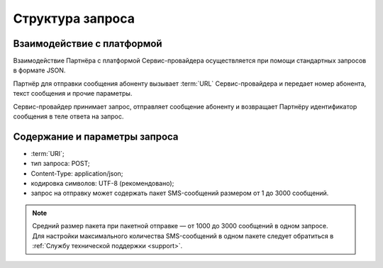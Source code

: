 
Структура запроса
===================

Взаимодействие с платформой
----------------------------

Взаимодействие Партнёра с платформой Сервис-провайдера осуществляется при помощи стандартных запросов в формате JSON. 

Партнёр для отправки сообщения абоненту вызывает :term:`URL` Сервис-провайдера и передает номер абонента, текст сообщения и прочие параметры. 

Сервис-провайдер принимает запрос, отправляет сообщение абоненту и возвращает Партнёру идентификатор сообщения в теле ответа на запрос. 


Содержание и параметры запроса
-------------------------------

-   :term:`URI`;
-  тип запроса: POST;
-  Content-Type: application/json;
-  кодировка символов: UTF-8 (рекомендовано);
-  запрос на отправку может содержать пакет SMS-сообщений размером от 1 до 3000 сообщений. 

.. note:: 
    | Средний размер пакета при пакетной отправке — от 1000 до 3000 сообщений в одном запросе.
    | Для настройки максимального количества SMS-сообщений в одном пакете следует обратиться в :ref:`Службу технической поддержки <support>`.




   

